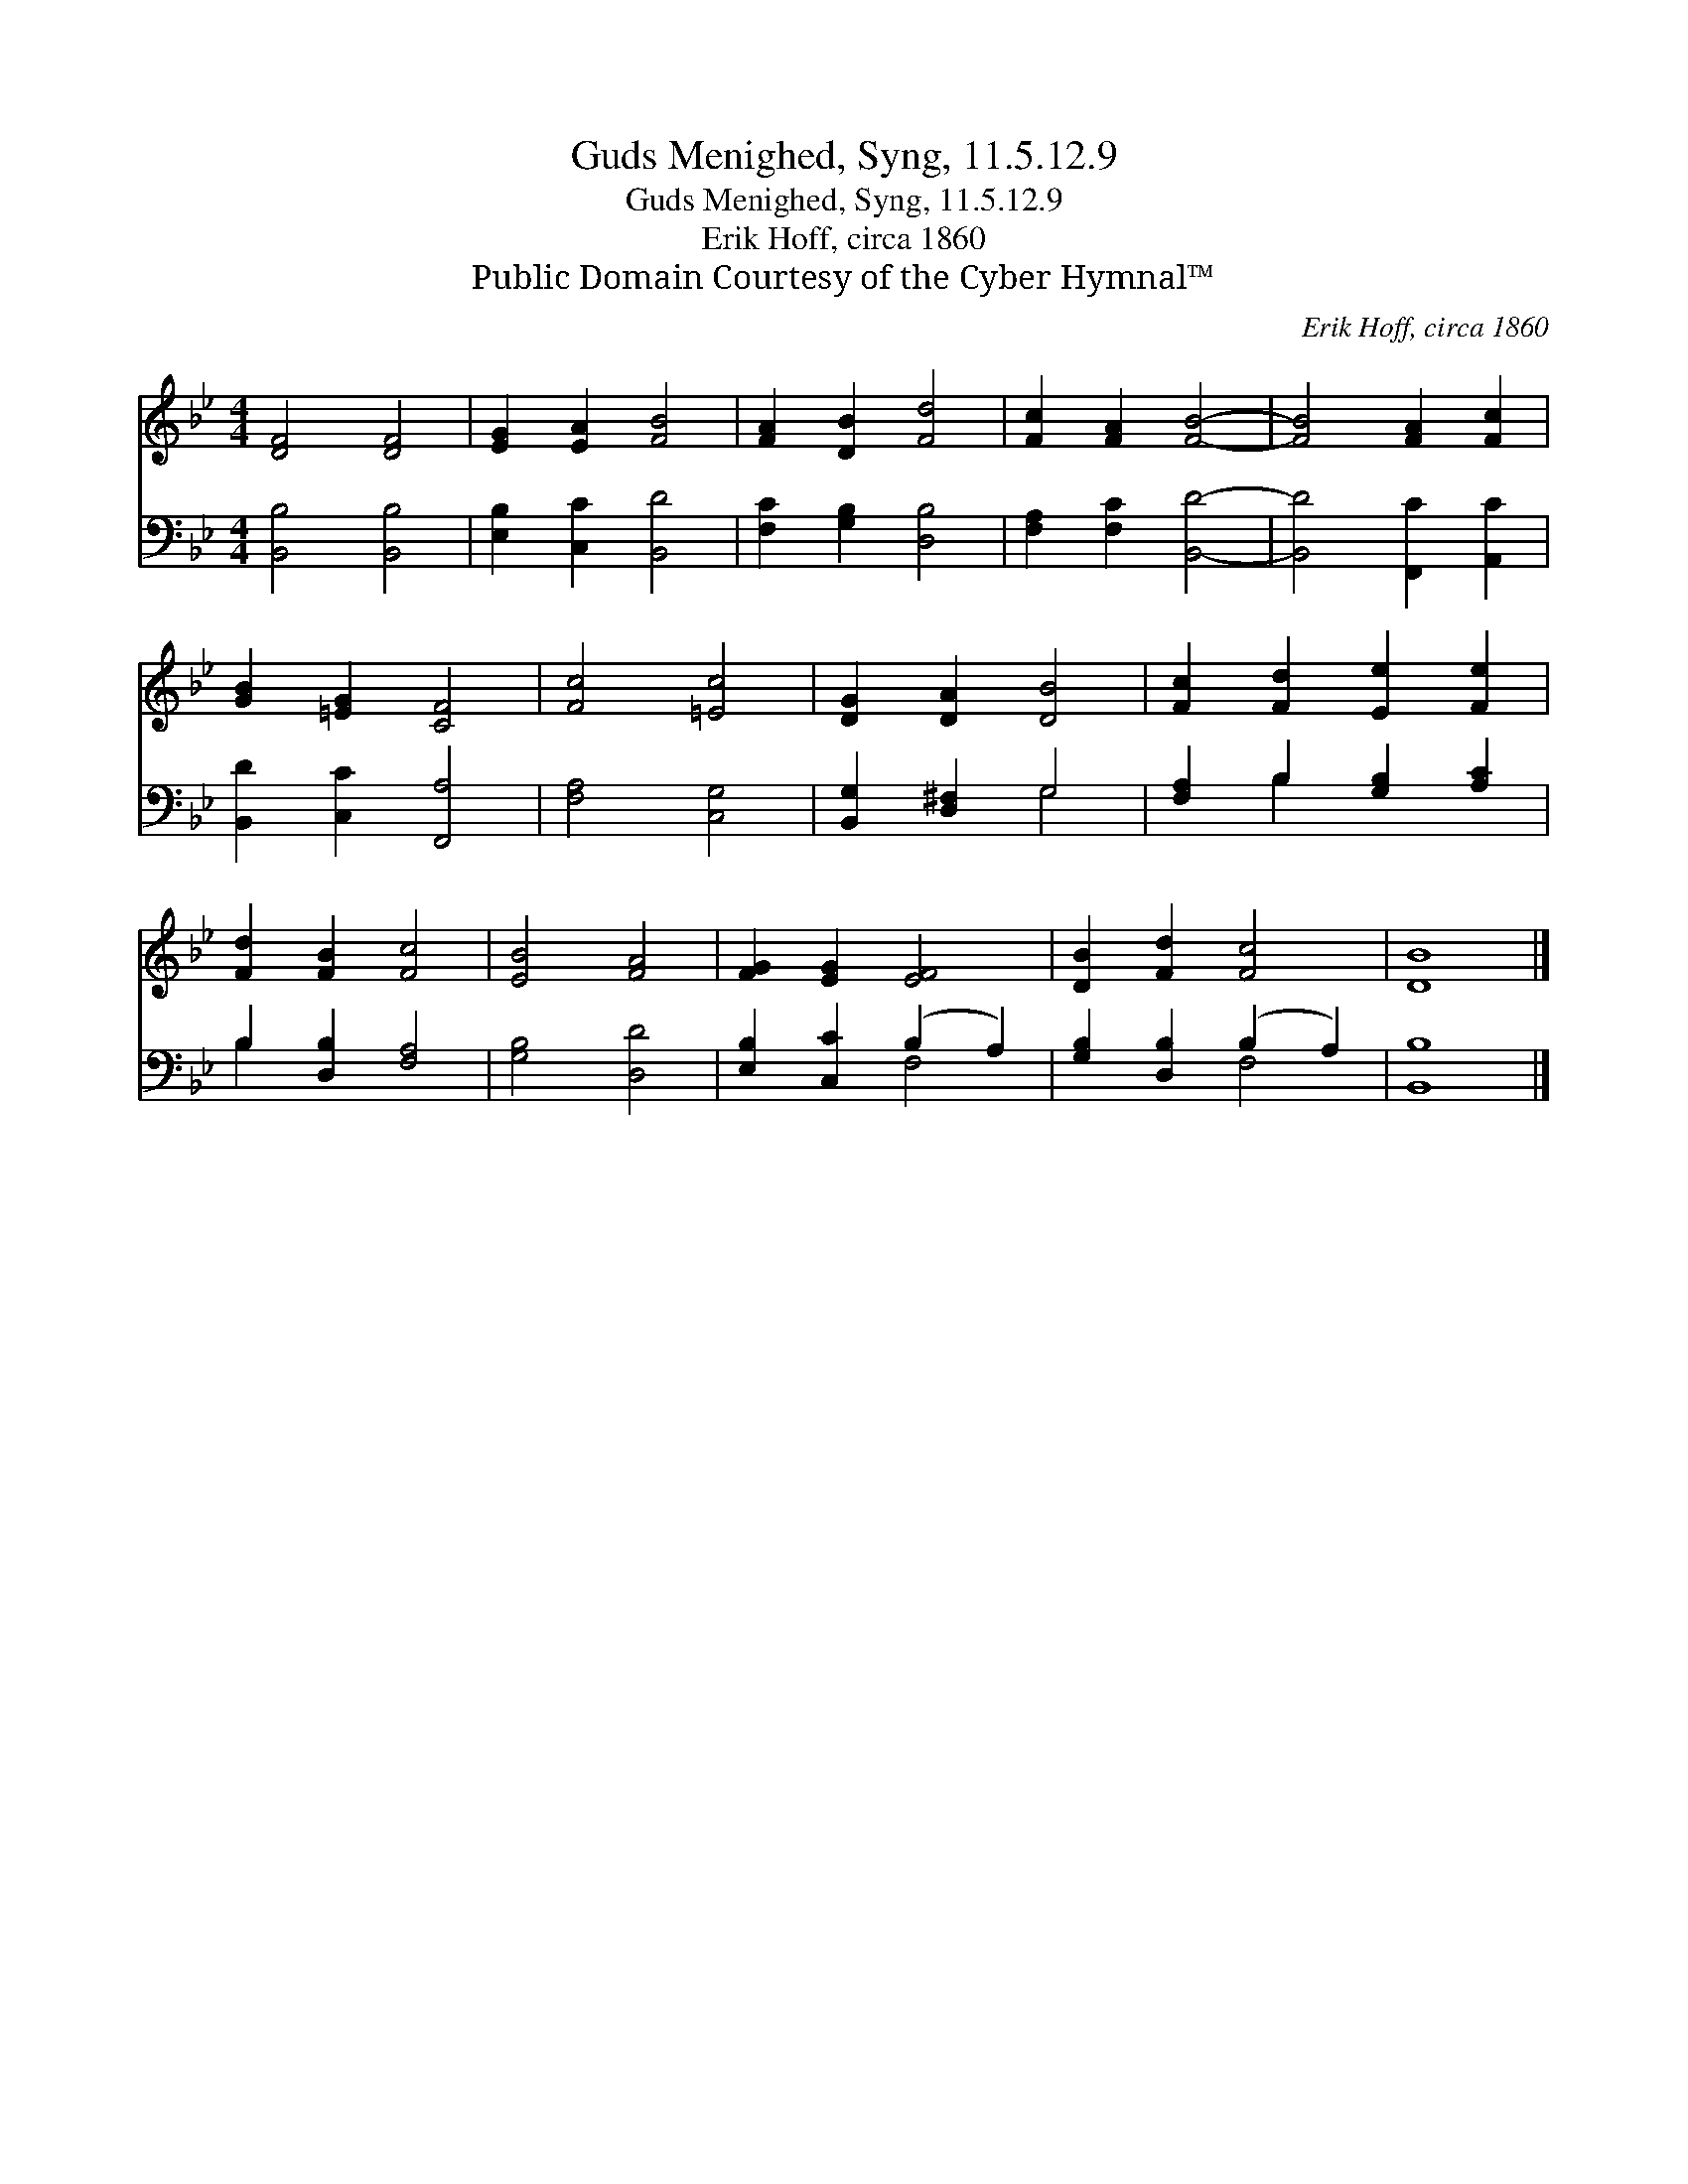X:1
T:Guds Menighed, Syng, 11.5.12.9
T:Guds Menighed, Syng, 11.5.12.9
T:Erik Hoff, circa 1860
T:Public Domain Courtesy of the Cyber Hymnal™
C:Erik Hoff, circa 1860
Z:Public Domain
Z:Courtesy of the Cyber Hymnal™
%%score 1 ( 2 3 )
L:1/8
M:4/4
K:Bb
V:1 treble 
V:2 bass 
V:3 bass 
V:1
 [DF]4 [DF]4 | [EG]2 [EA]2 [FB]4 | [FA]2 [DB]2 [Fd]4 | [Fc]2 [FA]2 [FB]4- | [FB]4 [FA]2 [Fc]2 | %5
 [GB]2 [=EG]2 [CF]4 | [Fc]4 [=Ec]4 | [DG]2 [DA]2 [DB]4 | [Fc]2 [Fd]2 [Ee]2 [Fe]2 | %9
 [Fd]2 [FB]2 [Fc]4 | [EB]4 [FA]4 | [FG]2 [EG]2 [EF]4 | [DB]2 [Fd]2 [Fc]4 | [DB]8 |] %14
V:2
 [B,,B,]4 [B,,B,]4 | [E,B,]2 [C,C]2 [B,,D]4 | [F,C]2 [G,B,]2 [D,B,]4 | [F,A,]2 [F,C]2 [B,,D]4- | %4
 [B,,D]4 [F,,C]2 [A,,C]2 | [B,,D]2 [C,C]2 [F,,A,]4 | [F,A,]4 [C,G,]4 | [B,,G,]2 [D,^F,]2 G,4 | %8
 [F,A,]2 B,2 [G,B,]2 [A,C]2 | B,2 [D,B,]2 [F,A,]4 | [G,B,]4 [D,D]4 | [E,B,]2 [C,C]2 (B,2 A,2) | %12
 [G,B,]2 [D,B,]2 (B,2 A,2) | [B,,B,]8 |] %14
V:3
 x8 | x8 | x8 | x8 | x8 | x8 | x8 | x4 G,4 | x2 B,2 x4 | B,2 x6 | x8 | x4 F,4 | x4 F,4 | x8 |] %14

